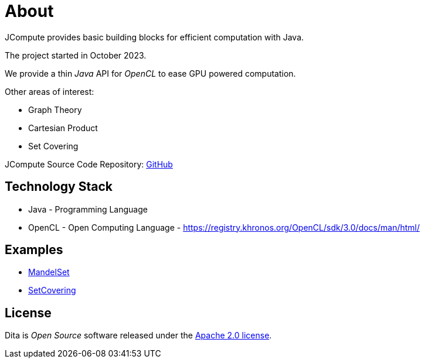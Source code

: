 = About

JCompute provides basic building blocks for efficient computation with Java.

The project started in October 2023.

We provide a thin _Java_ API for _OpenCL_ to ease GPU powered computation. 

Other areas of interest: 

* Graph Theory
* Cartesian Product
* Set Covering

JCompute Source Code Repository: https://github.com/univie-nutrition/dita[GitHub]

== Technology Stack

* Java - Programming Language
* OpenCL - Open Computing Language - https://registry.khronos.org/OpenCL/sdk/3.0/docs/man/html/

== Examples

* xref:examples/MandelSet.adoc[MandelSet]
* xref:examples/SetCovering.adoc[SetCovering]

== License
Dita is _Open Source_ software released under the https://www.apache.org/licenses/LICENSE-2.0.html[Apache 2.0 license].
